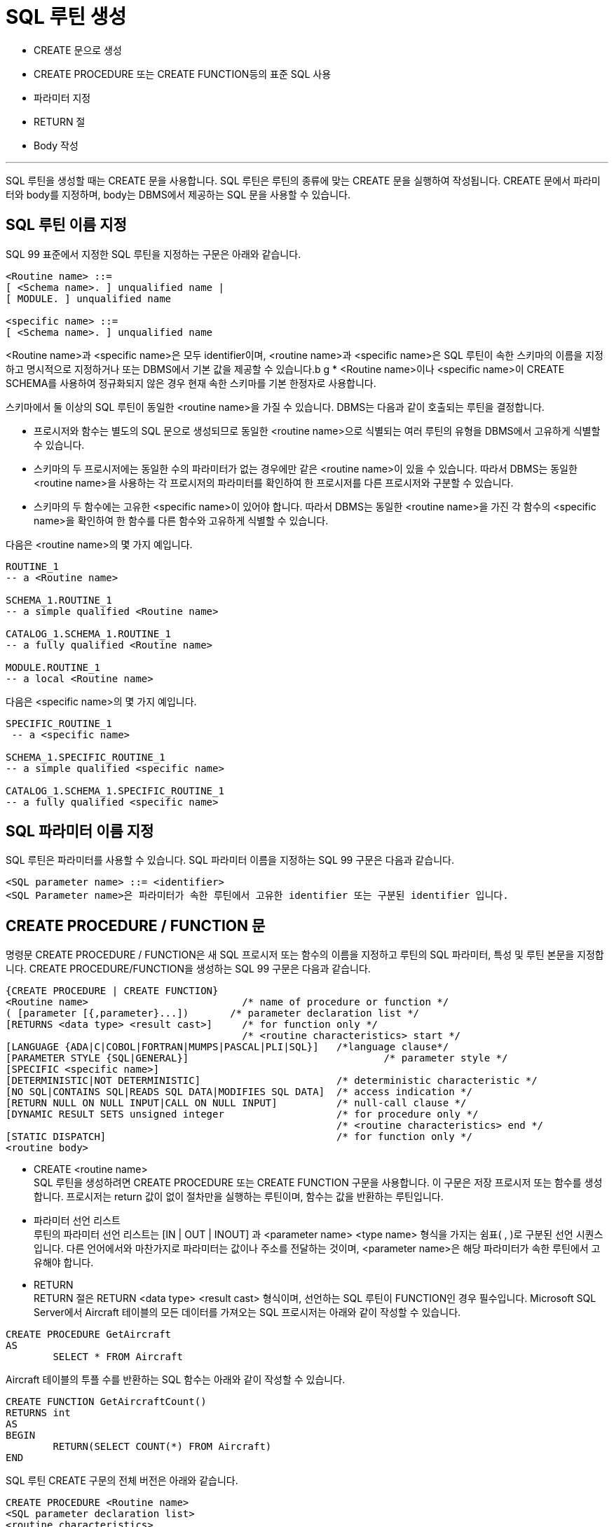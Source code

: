 = SQL 루틴 생성

* CREATE 문으로 생성
* CREATE PROCEDURE 또는 CREATE FUNCTION등의 표준 SQL 사용
* 파라미터 지정
* RETURN 절
* Body 작성

---

SQL 루틴을 생성할 때는 CREATE 문을 사용합니다. SQL 루틴은 루틴의 종류에 맞는 CREATE 문을 실행하여 작성됩니다. CREATE 문에서 파라미터와 body를 지정하며, body는 DBMS에서 제공하는 SQL 문을 사용할 수 있습니다. 

== SQL 루틴 이름 지정
SQL 99 표준에서 지정한 SQL 루틴을 지정하는 구문은 아래와 같습니다.

[source, sql]
----
<Routine name> ::=
[ <Schema name>. ] unqualified name |
[ MODULE. ] unqualified name

<specific name> ::=
[ <Schema name>. ] unqualified name
----

<Routine name>과 <specific name>은 모두 identifier이며, <routine name>과 <specific name>은 SQL 루틴이 속한 스키마의 이름을 지정하고 명시적으로 지정하거나 또는 DBMS에서 기본 값을 제공할 수 있습니다.b
g
* <Routine name>이나 <specific name>이 CREATE SCHEMA를 사용하여 정규화되지 않은 경우 현재 속한 스키마를 기본 한정자로 사용합니다.

스키마에서 둘 이상의 SQL 루틴이 동일한 <routine name>을 가질 수 있습니다. DBMS는 다음과 같이 호출되는 루틴을 결정합니다.

* 프로시저와 함수는 별도의 SQL 문으로 생성되므로 동일한 <routine name>으로 식별되는 여러 루틴의 유형을 DBMS에서 고유하게 식별할 수 있습니다.
* 스키마의 두 프로시저에는 동일한 수의 파라미터가 없는 경우에만 같은 <routine name>이 있을 수 있습니다. 따라서 DBMS는 동일한 <routine name>을 사용하는 각 프로시저의 파라미터를 확인하여 한 프로시저를 다른 프로시저와 구분할 수 있습니다.
* 스키마의 두 함수에는 고유한 <specific name>이 있어야 합니다. 따라서 DBMS는 동일한 <routine name>을 가진 각 함수의 <specific name>을 확인하여 한 함수를 다른 함수와 고유하게 식별할 수 있습니다.

다음은 <routine name>의 몇 가지 예입니다.

[source, sql]
----
ROUTINE_1
-- a <Routine name>

SCHEMA_1.ROUTINE_1
-- a simple qualified <Routine name>

CATALOG_1.SCHEMA_1.ROUTINE_1
-- a fully qualified <Routine name>

MODULE.ROUTINE_1
-- a local <Routine name>
---- 

다음은 <specific name>의 몇 가지 예입니다.

[source, sql]
----
SPECIFIC_ROUTINE_1
 -- a <specific name>

SCHEMA_1.SPECIFIC_ROUTINE_1
-- a simple qualified <specific name>

CATALOG_1.SCHEMA_1.SPECIFIC_ROUTINE_1
-- a fully qualified <specific name>
----

== SQL 파라미터 이름 지정

SQL 루틴은 파라미터를 사용할 수 있습니다. SQL 파라미터 이름을 지정하는 SQL 99 구문은 다음과 같습니다.

[source, sql]
----
<SQL parameter name> ::= <identifier>
<SQL Parameter name>은 파라미터가 속한 루틴에서 고유한 identifier 또는 구분된 identifier 입니다. 
----

== CREATE PROCEDURE / FUNCTION 문

명령문 CREATE PROCEDURE / FUNCTION은 새 SQL 프로시저 또는 함수의 이름을 지정하고 루틴의 SQL 파라미터, 특성 및 루틴 본문을 지정합니다. CREATE PROCEDURE/FUNCTION을 생성하는 SQL 99 구문은 다음과 같습니다.

[source, sql]
----
{CREATE PROCEDURE | CREATE FUNCTION}
<Routine name>                         	/* name of procedure or function */
( [parameter [{,parameter}...])       /* parameter declaration list */
[RETURNS <data type> <result cast>] 	/* for function only */
                                       	/* <routine characteristics> start */
[LANGUAGE {ADA|C|COBOL|FORTRAN|MUMPS|PASCAL|PLI|SQL}]  	/*language clause*/
[PARAMETER STYLE {SQL|GENERAL}]                        		/* parameter style */
[SPECIFIC <specific name>]
[DETERMINISTIC|NOT DETERMINISTIC]           		/* deterministic characteristic */
[NO SQL|CONTAINS SQL|READS SQL DATA|MODIFIES SQL DATA] 	/* access indication */
[RETURN NULL ON NULL INPUT|CALL ON NULL INPUT]         	/* null-call clause */
[DYNAMIC RESULT SETS unsigned integer                 	/* for procedure only */
                                       			/* <routine characteristics> end */
[STATIC DISPATCH]                                     	/* for function only */
<routine body>
----

* CREATE <routine name> +
SQL 루틴을 생성하려면 CREATE PROCEDURE 또는 CREATE FUNCTION 구문을 사용합니다. 이 구문은 저장 프로시저 또는 함수를 생성합니다. 프로시저는 return 값이 없이 절차만을 실행하는 루틴이며, 함수는 값을 반환하는 루틴입니다. 
* 파라미터 선언 리스트 +
루틴의 파라미터 선언 리스트는 [IN | OUT | INOUT] 과 <parameter name> <type name> 형식을 가지는 쉼표( , )로 구분된 선언 시퀀스입니다. 다른 언어에서와 마찬가지로 파라미터는 값이나 주소를 전달하는 것이며, <parameter name>은 해당 파라미터가 속한 루틴에서 고유해야 합니다. 
* RETURN +
RETURN 절은 RETURN <data type> <result cast> 형식이며, 선언하는 SQL 루틴이 FUNCTION인 경우 필수입니다.
Microsoft SQL Server에서 Aircraft 테이블의 모든 데이터를 가져오는 SQL 프로시저는 아래와 같이 작성할 수 있습니다.

[source, sql]
----
CREATE PROCEDURE GetAircraft
AS
	SELECT * FROM Aircraft
---- 

Aircraft 테이블의 투플 수를 반환하는 SQL 함수는 아래와 같이 작성할 수 있습니다.

[source, sql]
----
CREATE FUNCTION GetAircraftCount()
RETURNS int
AS
BEGIN
	RETURN(SELECT COUNT(*) FROM Aircraft)
END
----

SQL 루틴 CREATE 구문의 전체 버전은 아래와 같습니다.

[source, sql]
----
CREATE PROCEDURE <Routine name>
<SQL parameter declaration list>
<routine characteristics>
<routine body>

CREATE {<function specification> | <method specification>}
<routine body>

   <function specification> ::=
   FUNCTION <Routine name>
   <SQL parameter declaration list>
   <returns clause>
   <routine characteristics>
   STATIC DISPATCH

   <method specification> ::=
   <partial method signature> FOR <UDT name>
   [ SPECIFIC <specific name> ]

   <SQL parameter declaration list> ::=
   ([ <parameter declaration> [ {,<parameter declaration>}... ] ])

      <parameter declaration> ::=
      [ {IN | OUT | INOUT} ]
      [ <SQL parameter name> ]
      <data type> [ AS LOCATOR ]
      [ RESULT ]

   <routine characteristics> ::=
   [ <routine characteristic>... ]

      <routine characteristic> ::=
      LANGUAGE {ADA | C | COBOL | FORTRAN | MUMPS | PASCAL | PLI | SQL} |
      PARAMETER STYLE {SQL | GENERAL} |
      SPECIFIC <specific name> |
      {DETERMINISTIC | NOT DETERMINISTIC} |
      <SQL-data access indication> |
      {RETURN NULL ON NULL INPUT | CALL ON NULL INPUT) |
      DYNAMIC RESULT SETS unsigned integer

         <SQL-data access indication> ::=
         NO SQL |
         CONTAINS SQL |
         READS SQL DATA |
         MODIFIES SQL DATA

      <returns clause> ::=
      RETURNS <data type> [ AS LOCATOR ]
      [ CAST FROM <data type> [ AS LOCATOR ] ]

   <routine body> ::=
   <SQL routine body> |
   <external body reference>

      <SQL routine body> ::= SQL procedure statement

      <external body reference> ::=
      EXTERNAL [ NAME <external routine name> ]
      [ PARAMETER STYLE {SQL | GENERAL} ]
      [ TRANSFORM GROUP <group name> ]
      [ WITH {HOLD | RELEASE} ]
----

link:./05_parameter.adoc[다음: 파라미터 지정]